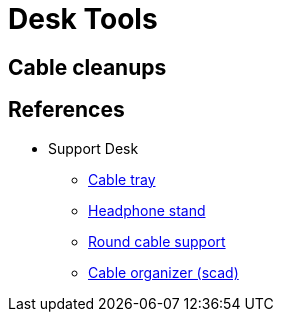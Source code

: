 = Desk Tools

== Cable cleanups

// image:face-shield/face-shield-model-2-proto.png[Prototype,320,240]
// image:face-shield/face-shield-model-2-build.png[Build,320,240]
// image:face-shield/face-shield-model-2.png[Model #2,320,240]

// link:face-shield/face-shield-model-2.scad[face-shield-model-2.scad]

== References

* Support Desk
** link:https://www.thingiverse.com/thing:1230239[Cable tray]
** link:https://www.thingiverse.com/thing:952882[Headphone stand]
** https://www.thingiverse.com/thing:18353[Round cable support]
** link:https://www.thingiverse.com/thing:1102812[Cable organizer (scad)]